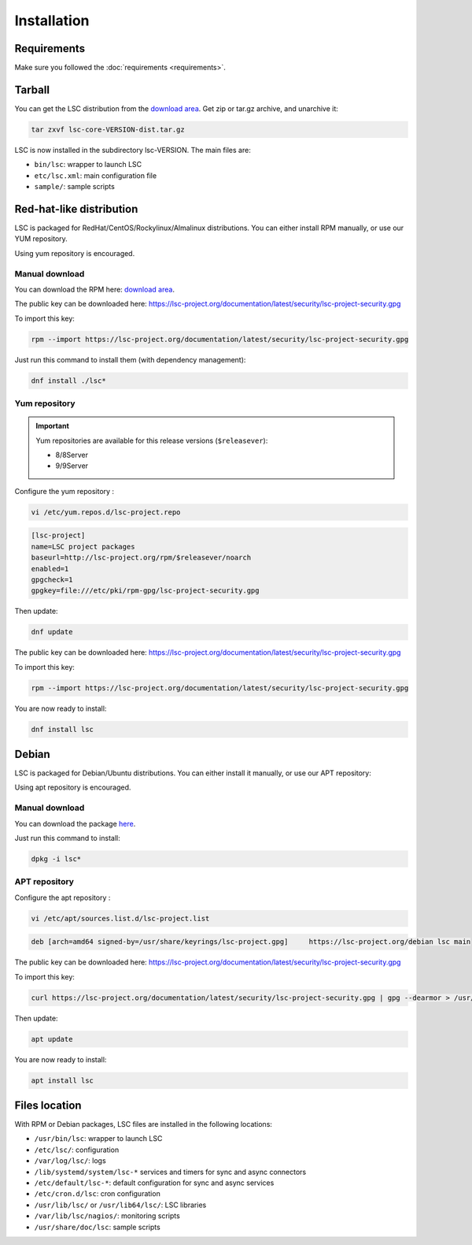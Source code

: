 ************
Installation
************


Requirements
============

Make sure you followed the :doc:`requirements <requirements>`.


Tarball
=======

You can get the LSC distribution from the `download area <https://lsc-project.org/download.html>`__. Get zip or tar.gz archive, and unarchive it:

.. code-block:: console

    tar zxvf lsc-core-VERSION-dist.tar.gz

LSC is now installed in the subdirectory lsc-VERSION. The main files are:

* ``bin/lsc``: wrapper to launch LSC
* ``etc/lsc.xml``: main configuration file
* ``sample/``: sample scripts

Red-hat-like distribution
=========================

LSC is packaged for RedHat/CentOS/Rockylinux/Almalinux distributions. You can either install RPM manually, or use our YUM repository.

Using yum repository is encouraged.

Manual download
---------------

You can download the RPM here: `download area <https://lsc-project.org/download.html>`__.

The public key can be downloaded here: `https://lsc-project.org/documentation/latest/security/lsc-project-security.gpg <https://lsc-project.org/documentation/latest/security/lsc-project-security.gpg>`__

To import this key:

.. code-block:: console

    rpm --import https://lsc-project.org/documentation/latest/security/lsc-project-security.gpg

Just run this command to install them (with dependency management):

.. code-block:: console

    dnf install ./lsc*

Yum repository
--------------

.. important::

    Yum repositories are available for this release versions (``$releasever``):

    * 8/8Server
    * 9/9Server

Configure the yum repository :

.. code-block:: console

    vi /etc/yum.repos.d/lsc-project.repo

.. code-block::

    [lsc-project]
    name=LSC project packages
    baseurl=http://lsc-project.org/rpm/$releasever/noarch
    enabled=1
    gpgcheck=1
    gpgkey=file:///etc/pki/rpm-gpg/lsc-project-security.gpg

Then update:

.. code-block:: console

    dnf update

The public key can be downloaded here: `https://lsc-project.org/documentation/latest/security/lsc-project-security.gpg <https://lsc-project.org/documentation/latest/security/lsc-project-security.gpg>`__

To import this key:

.. code-block:: console

    rpm --import https://lsc-project.org/documentation/latest/security/lsc-project-security.gpg

You are now ready to install:

.. code-block:: console

    dnf install lsc

Debian
======

LSC is packaged for Debian/Ubuntu distributions. You can either install it manually, or use our APT repository:

Using apt repository is encouraged.

Manual download
---------------

You can download the package `here <https://lsc-project.org/download.html>`__.

Just run this command to install:

.. code-block:: console

    dpkg -i lsc*


APT repository
--------------

Configure the apt repository :

.. code-block:: console

    vi /etc/apt/sources.list.d/lsc-project.list

.. code-block::

    deb [arch=amd64 signed-by=/usr/share/keyrings/lsc-project.gpg]     https://lsc-project.org/debian lsc main

The public key can be downloaded here: `https://lsc-project.org/documentation/latest/security/lsc-project-security.gpg <https://lsc-project.org/documentation/latest/security/lsc-project-security.gpg>`__

To import this key:

.. code-block:: console

    curl https://lsc-project.org/documentation/latest/security/lsc-project-security.gpg | gpg --dearmor > /usr/share/keyrings/lsc-project.gpg

Then update:

.. code-block:: console

    apt update


You are now ready to install:

.. code-block:: console

    apt install lsc

Files location
==============

With RPM or Debian packages, LSC files are installed in the following locations:

* ``/usr/bin/lsc``: wrapper to launch LSC
* ``/etc/lsc/``: configuration
* ``/var/log/lsc/``: logs
* ``/lib/systemd/system/lsc-*`` services and timers for sync and async connectors
* ``/etc/default/lsc-*``: default configuration for sync and async services
* ``/etc/cron.d/lsc``: cron configuration
* ``/usr/lib/lsc/`` or ``/usr/lib64/lsc/``: LSC libraries
* ``/var/lib/lsc/nagios/``: monitoring scripts
* ``/usr/share/doc/lsc``: sample scripts

